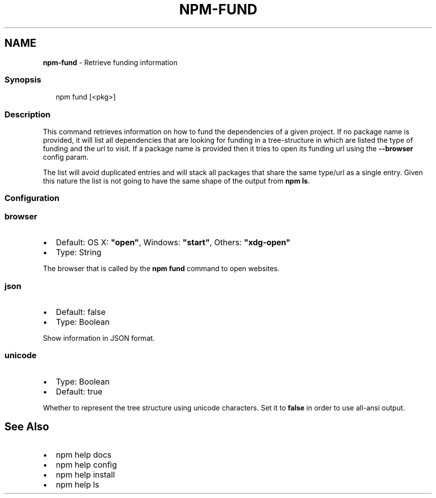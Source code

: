 .TH "NPM\-FUND" "1" "January 2020" "" ""
.SH "NAME"
\fBnpm-fund\fR \- Retrieve funding information
.SS Synopsis
.P
.RS 2
.nf
    npm fund [<pkg>]
.fi
.RE
.SS Description
.P
This command retrieves information on how to fund the dependencies of
a given project\. If no package name is provided, it will list all
dependencies that are looking for funding in a tree\-structure in which
are listed the type of funding and the url to visit\. If a package name
is provided then it tries to open its funding url using the \fB\-\-browser\fP
config param\.
.P
The list will avoid duplicated entries and will stack all packages
that share the same type/url as a single entry\. Given this nature the
list is not going to have the same shape of the output from \fBnpm ls\fP\|\.
.SS Configuration
.SS browser
.RS 0
.IP \(bu 2
Default: OS X: \fB"open"\fP, Windows: \fB"start"\fP, Others: \fB"xdg\-open"\fP
.IP \(bu 2
Type: String

.RE
.P
The browser that is called by the \fBnpm fund\fP command to open websites\.
.SS json
.RS 0
.IP \(bu 2
Default: false
.IP \(bu 2
Type: Boolean

.RE
.P
Show information in JSON format\.
.SS unicode
.RS 0
.IP \(bu 2
Type: Boolean
.IP \(bu 2
Default: true

.RE
.P
Whether to represent the tree structure using unicode characters\.
Set it to \fBfalse\fP in order to use all\-ansi output\.
.SH See Also
.RS 0
.IP \(bu 2
npm help docs
.IP \(bu 2
npm help config
.IP \(bu 2
npm help install
.IP \(bu 2
npm help ls

.RE
